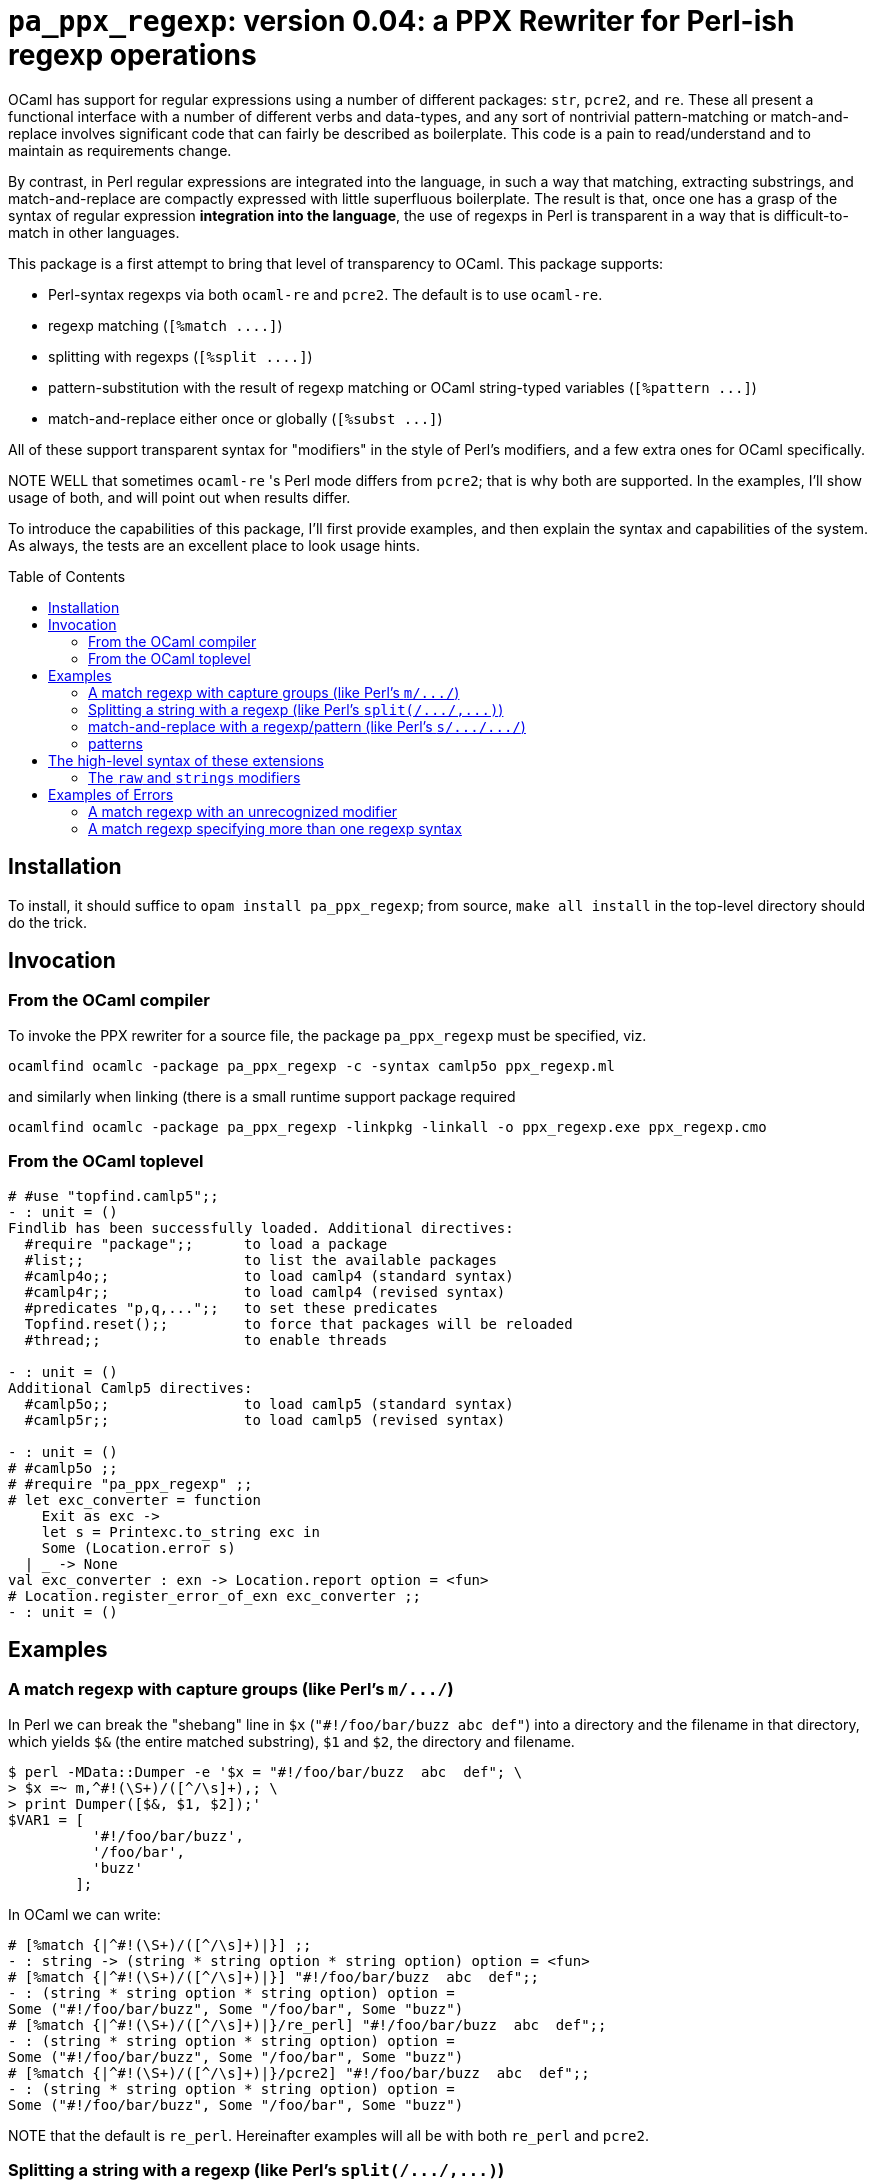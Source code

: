 `pa_ppx_regexp`: version 0.04: a PPX Rewriter for Perl-ish regexp operations
============================================================================
:toc:
:toc-placement: preamble

OCaml has support for regular expressions using a number of different
packages: `str`, `pcre2`, and `re`.  These all present a functional
interface with a number of different verbs and data-types, and any
sort of nontrivial pattern-matching or match-and-replace involves
significant code that can fairly be described as boilerplate.  This
code is a pain to read/understand and to maintain as requirements
change.

By contrast, in Perl regular expressions are integrated into the
language, in such a way that matching, extracting substrings, and
match-and-replace are compactly expressed with little superfluous
boilerplate.  The result is that, once one has a grasp of the syntax
of regular expression *integration into the language*, the use of
regexps in Perl is transparent in a way that is difficult-to-match in
other languages.

This package is a first attempt to bring that level of transparency to
OCaml.  This package supports:

* Perl-syntax regexps via both `ocaml-re` and `pcre2`.  The default is to use `ocaml-re`.
* regexp matching (`[%match ....]`)
* splitting with regexps (`[%split ....]`)
* pattern-substitution with the result of regexp matching or OCaml string-typed variables (`[%pattern ...]`)
* match-and-replace either once or globally (`[%subst ...]`)

All of these support transparent syntax for "modifiers" in the style
of Perl's modifiers, and a few extra ones for OCaml specifically.

NOTE WELL that sometimes `ocaml-re` 's Perl mode differs from `pcre2`;
that is why both are supported.  In the examples, I'll show usage of
both, and will point out when results differ.

To introduce the capabilities of this package, I'll first provide
examples, and then explain the syntax and capabilities of the
system. As always, the tests are an excellent place to look usage
hints.

== Installation

To install, it should suffice to `opam install pa_ppx_regexp`; from
source, `make all install` in the top-level directory should do the
trick.

== Invocation

=== From the OCaml compiler

To invoke the PPX rewriter for a source file, the package
`pa_ppx_regexp` must be specified, viz.

```
ocamlfind ocamlc -package pa_ppx_regexp -c -syntax camlp5o ppx_regexp.ml
```
and similarly when linking (there is a small runtime support package required
```
ocamlfind ocamlc -package pa_ppx_regexp -linkpkg -linkall -o ppx_regexp.exe ppx_regexp.cmo
```

=== From the OCaml toplevel

```ocaml
# #use "topfind.camlp5";;
- : unit = ()
Findlib has been successfully loaded. Additional directives:
  #require "package";;      to load a package
  #list;;                   to list the available packages
  #camlp4o;;                to load camlp4 (standard syntax)
  #camlp4r;;                to load camlp4 (revised syntax)
  #predicates "p,q,...";;   to set these predicates
  Topfind.reset();;         to force that packages will be reloaded
  #thread;;                 to enable threads

- : unit = ()
Additional Camlp5 directives:
  #camlp5o;;                to load camlp5 (standard syntax)
  #camlp5r;;                to load camlp5 (revised syntax)

- : unit = ()
# #camlp5o ;;
# #require "pa_ppx_regexp" ;;
# let exc_converter = function
    Exit as exc ->
    let s = Printexc.to_string exc in
    Some (Location.error s)
  | _ -> None
val exc_converter : exn -> Location.report option = <fun>
# Location.register_error_of_exn exc_converter ;;
- : unit = ()
```


== Examples

=== A match regexp with capture groups (like Perl's `m/.../`)

In Perl we can break the "shebang" line in `$x` (`"#!/foo/bar/buzz  abc  def"`)
into a directory and the filename in that directory, which yields `$&` (the
entire matched substring), `$1` and `$2`, the directory and filename.

```sh
$ perl -MData::Dumper -e '$x = "#!/foo/bar/buzz  abc  def"; \
> $x =~ m,^#!(\S+)/([^/\s]+),; \
> print Dumper([$&, $1, $2]);'
$VAR1 = [
          '#!/foo/bar/buzz',
          '/foo/bar',
          'buzz'
        ];
```

In OCaml we can write:

```ocaml
# [%match {|^#!(\S+)/([^/\s]+)|}] ;;
- : string -> (string * string option * string option) option = <fun>
# [%match {|^#!(\S+)/([^/\s]+)|}] "#!/foo/bar/buzz  abc  def";;
- : (string * string option * string option) option =
Some ("#!/foo/bar/buzz", Some "/foo/bar", Some "buzz")
# [%match {|^#!(\S+)/([^/\s]+)|}/re_perl] "#!/foo/bar/buzz  abc  def";;
- : (string * string option * string option) option =
Some ("#!/foo/bar/buzz", Some "/foo/bar", Some "buzz")
# [%match {|^#!(\S+)/([^/\s]+)|}/pcre2] "#!/foo/bar/buzz  abc  def";;
- : (string * string option * string option) option =
Some ("#!/foo/bar/buzz", Some "/foo/bar", Some "buzz")
```

NOTE that the default is `re_perl`.  Hereinafter examples will all be
with both `re_perl` and `pcre2`.

=== Splitting a string with a regexp (like Perl's `split(/.../,...)`)

In Perl we can split a string with a regexp:

```sh
$ perl -MData::Dumper -e '$x = "abcdaceabc" ; \
> @l = split(/ab?c/, $x); \
> print Dumper([@l]);'
$VAR1 = [
          '',
          'd',
          'e'
        ];
```

In OCaml we can write:

```ocaml
# [%split {|ab?c|}/re_perl] "abcdaceabc" ;;
- : string list = ["d"; "e"]
# [%split {|ab?c|}/pcre2] "abcdaceabc" ;;
- : string list = [""; "d"; "e"]
```

NOTE WELL: there's a discrepancy here between `pcre2` and `ocaml-re`.

In Perl we can also use capture-groups with a split:

```sh
$ perl -MData::Dumper -e '$x = "abcdaceabc" ; \
> @l = split(/a(b)?c/, $x); \
> print Dumper([@l]);'
$VAR1 = [
          '',
          'b',
          'd',
          undef,
          'e',
          'b'
        ];
```

In OCaml, we can write
```ocaml
# [%split {|a(b)?c|} / strings re_perl] "abcdaceabc" ;;
- : [> `Delim of string * string option | `Text of string ] list =
[`Delim ("abc", Some "b"); `Text "d"; `Delim ("ac", None); `Text "e";
 `Delim ("abc", Some "b")]
# [%split {|a(b)?c|} / strings pcre2] "abcdaceabc" ;;
- : [> `Delim of string * string option | `Text of string ] list =
[`Delim ("abc", Some "b"); `Text "d"; `Delim ("ac", None); `Text "e";
 `Delim ("abc", Some "b")]
```

This is much more complicated, so let's walk thru it:

* first, the delimiter, "abc" (the matched string), with the (matched) capture-group "b".
* then the text "d"
* then the delimiter "ac" with an unmatched capture-group.
* then the text "e"
* then the delimiter "abc" again, with the matched capture group "b".

This is a lot of work, when we might not want it all, so there's a way
of limiting the amount of extracted substrings, that we'll come to
later.

NOTE the "strings" above. We'll come to this later on.

=== match-and-replace with a regexp/pattern (like Perl's `s/.../.../`)

In Perl we can match-and-replace a regexp with a *string substitution
pattern* (expression patterns are right after):

```sh
$ perl -MData::Dumper -e '$x = "abc\nabc"; \
> $x =~ s,a(bc),<<$1>>,; \
> print Dumper($x);'
$VAR1 = '<<bc>>
abc';
```
or (to refer to local Perl variables)
```sh
$ perl -MData::Dumper -e '$lhs = "<<" ; $rhs = ">>" ; $x = "abc\nabc"; \
> $x =~ s,a(bc),${lhs}$1${rhs},; \
> print Dumper($x);'
$VAR1 = '<<bc>>
abc';
```

In OCaml we can do the same:

```ocaml
# [%subst {|a(bc)|} / {|<<$1>>|}/re_perl] "abc\nabc" ;;
- : string = "<<bc>>\nabc"
# [%subst {|a(bc)|} / {|<<$1>>|}/pcre2] "abc\nabc" ;;
- : string = "<<bc>>\nabc"
```
or (to refer to local OCaml variables)
```ocaml
# let lhs = "<<" and rhs = ">>" in [%subst {|a(bc)|} / {|${lhs}$1${rhs}|}/re_perl] "abc\nabc" ;;
- : string = "<<bc>>\nabc"
# let lhs = "<<" and rhs = ">>" in [%subst {|a(bc)|} / {|${lhs}$1${rhs}|}/pcre2] "abc\nabc" ;;
- : string = "<<bc>>\nabc"
```

In Perl instead of a *string pattern* for the right-hand-side of the
substition, we can use a *Perl expression* to compute the
substitution, in which special variables are be used to access the
capture-groups (NOTE: look for `e` in the modifiers):

```
$lhs = "<<" ; $rhs = ">>" ;
$x = "abc\nabc"; $x =~ s,a(bc),$lhs . $1 . $rhs,e;
```

and likewise in OCaml:

```
let lhs = "<<" ;;
let rhs = ">>" ;;
[%subst {|a(bc)|} / {|lhs ^ $1$ ^ rhs|} / e re_perl] "abc\nabc"
[%subst {|a(bc)|} / {|lhs ^ $1$ ^ rhs|} / e pcre2] "abc\nabc"
```

NOTE the difference in the way that capture-groups are named in the
pattern vs. in the expression.  This is due to the need to conform to
Camlp5 antiquotation syntax.  AND NOTE again the presence of `e` in
the modifiers for "expression patterns".

=== patterns

Implicit in Perl's `s/re/pat/` match-and-replace operation is the idea
of a *pattern*.  Such a pattern can be either a string with
antiquotations for variables and capture-groups, or a Perl expression
with antiquotations for capture-groups (since expressions already
include variables).  So in OCaml we have a type of "pattern" for this,
and we've already seen both kinds just above.

First there are strings with antiquotations for variables and capture-groups:

```ocaml
# [%pattern {|<<$1>>|}/re_perl] ;;
- : Re.substrings -> string = <fun>
# [%pattern {|<<$1>>|}/pcre2] ;;
- : Pcre2.substrings -> string = <fun>
```
or
```ocaml
# fun lhs rhs -> [%pattern {|${lhs}$1${rhs}|}/re_perl] ;;
- : string -> string -> Re.substrings -> string = <fun>
# fun lhs rhs -> [%pattern {|${lhs}$1${rhs}|}/pcre2] ;;
- : string -> string -> Pcre2.substrings -> string = <fun>
```
and also an expression with antiquotations for capture-groups:
```ocaml
# fun lhs rhs -> [%pattern {|lhs ^ $1$ ^ rhs|} / e re_perl] ;;
- : string -> string -> Re.substrings -> string = <fun>
# fun lhs rhs -> [%pattern {|lhs ^ $1$ ^ rhs|} / e pcre2] ;;
- : string -> string -> Pcre2.substrings -> string = <fun>
```

NOTE that just as in Perl `s///`, to indicate that the pattern is an
expression, we use the modifier `e`.  Also note that the type for
`substrings` is different when using `re_perl` from when using `pcre2`.

In a string pattern, antiquotations are either `${varname}` or (for
capture groups) `$N` (or `${N}`) (where `N` is an integer constant).
In an expression variables are already expressible, and capture groups
are expressed as `$N$` (where `N` is an integer constant).

A pattern that doesn't have any capture-groups has type `string`; a
pattern that does have capture-groups has type `Re.substrings -> string`
(or `Pcre2.substrings -> string`) (since those capture-groups
will have to be taken from some already-matched regexp, and a matched
regexp produces a `Re.substrings` (or `Pcre2.substrings`)).

== The high-level syntax of these extensions

The extensions all have common syntax aspects.  Extensions look like:

* `[%match *regexp*]` or `[%match *regexp* / *modifiers*]`
* `[%split *regexp*]` or `[%split *regexp* / *modifiers*]`
* `[%pattern *pattern*]` or `[%pattern *pattern* / *modifiers*]`
* `[%subst *regexp* / *pattern*]` or `[%subst *regexp* / *pattern* / *modifiers*]`

There are *five* kinds of modifiers, and different kinds are allowed for different extensions:

* choice of which regexp backend: allowed for all extensions, and default `re_perl`

** `re_perl`: the `ocaml-re` backend, using `Re.Perl`
** `pcre2`: the `pcre2` backend

* regexp compile-time modifiers: allowed for `match`, `split`, `subst`

** `i`: case-insensitive regexp
** `s`: treat string being matched as a single line (like Perl `/s`)
** `m`: treat string being matched as multiple lines (like Perl `/m`)

`m` and `s` are mutually-exclusive

* regexp output modifiers: allowed for `match`, `split`

** `exc`: raise `Not_found` if the regexp does not match or mandatory
    capture-groups did not match.

** `raw`: return a `Re.substrings`

** `strings`: return a tuple of `string option` for each capture-group

** `pred`: return a boolean for whether or not the regexp successfully matched

`raw`, `strings`, and `pred are all mutually-exclusive.  `pred` and
`exc` are mutually-exclusive.  Also, `strings` can take parameters,
which are explained below.

* pattern modifiers: allowed for `pattern` and `subst`

** `e`: the pattern is an OCaml expression, not a string

* substitution modifiers: allowed for `subst`

** `g`: apply the substitution to every occurrence of the regexp, not just the first one

=== The `raw` and `strings` modifiers

A regexp, when applied to some input string, can match, or fail to
match.  The most primitive result it can produce is a `Re.substrings`,
which holds the substrings of the input that matched the capture
groups of the regexp.  So the result type of a regexp match should be
`Re.substrings option`

With the `exc` modifier (which causes `Not_found` to be raised on
match failure), this becomes `Re.substrings`.

To get these result types, we use the modifier `raw`.  But a
`Re.substrings` is a complex object and we might want something more
*transparent*.  A natural thing to want, is a tuple of all the
capture-groups.  So let's consider a regexp: `(a)?(b)(c)?`.  This
regexp has *four* capture groups:

* `0`: the entire matched substring
* `1`: the substring that matches `(a)`
* `2`: the substring that matches `(b)`
* `3`: the substring that matches `(c)`

If the regexp matches the string input, capture group `0` will be
non-null.  But capture groups `1`,`3` can be null even if the regexp
matches the string input.  Capture group `2` must match if the string
matches, but let's ignore that for now.  The type of the regexp is
```ocaml
# [%match {|(a)?(b)(c)?|}/re_perl] ;;
- : string -> (string * string option * string option * string option) option
= <fun>
# [%match {|(a)?(b)(c)?|}/pcre2] ;;
- : string -> (string * string option * string option * string option) option
= <fun>
```
since

* it could fail to match (outermost `option`)
* each of the capture groups `1`, `2`, `3` could fail (other `option` types)

If we'd prefer to have an exception (`Not_found`) on unsuccessful
match, the `exc` modifier will do that for us:

```ocaml
# [%match {|(a)?(b)(c)?|} / exc re_perl] ;;
- : string -> string * string option * string option * string option = <fun>
# [%match {|(a)?(b)(c)?|} / exc pcre2] ;;
- : string -> string * string option * string option * string option = <fun>
```

Perhaps we'd like only the second capture group:

```ocaml
# [%match {|(a)?(b)(c)?|} / exc strings 2 re_perl] ;;
- : string -> string option = <fun>
# [%match {|(a)?(b)(c)?|} / exc strings 2 pcre2] ;;
- : string -> string option = <fun>
```

And since in the regexp that capture group must match for the entire
regexp to match, we might want to dispense with the `option`:

```ocaml
# [%match {|(a)?(b)(c)?|} / exc strings !2 re_perl] ;;
- : string -> string = <fun>
# [%match {|(a)?(b)(c)?|} / exc strings !2 pcre2] ;;
- : string -> string = <fun>
```

== Examples of Errors

=== A match regexp with an unrecognized modifier

```ocaml
# [%match {|(a)?|} / foo];;
File "_none_", line 1, characters 19-22:
Failure: extract_options: malformed option
Line 1, characters 0-0:
Error: Stdlib.Exit
```

=== A match regexp specifying more than one regexp syntax

```ocaml
# [%match {|(a)?|} / re_perl pcre2];;
File "_none_", line 1, characters 0-33:
Failure: match extension: can specify at most one of <<re>>, <<pcre2>>: re_perl pcre2
Line 1, characters 0-0:
Error: Stdlib.Exit
```
